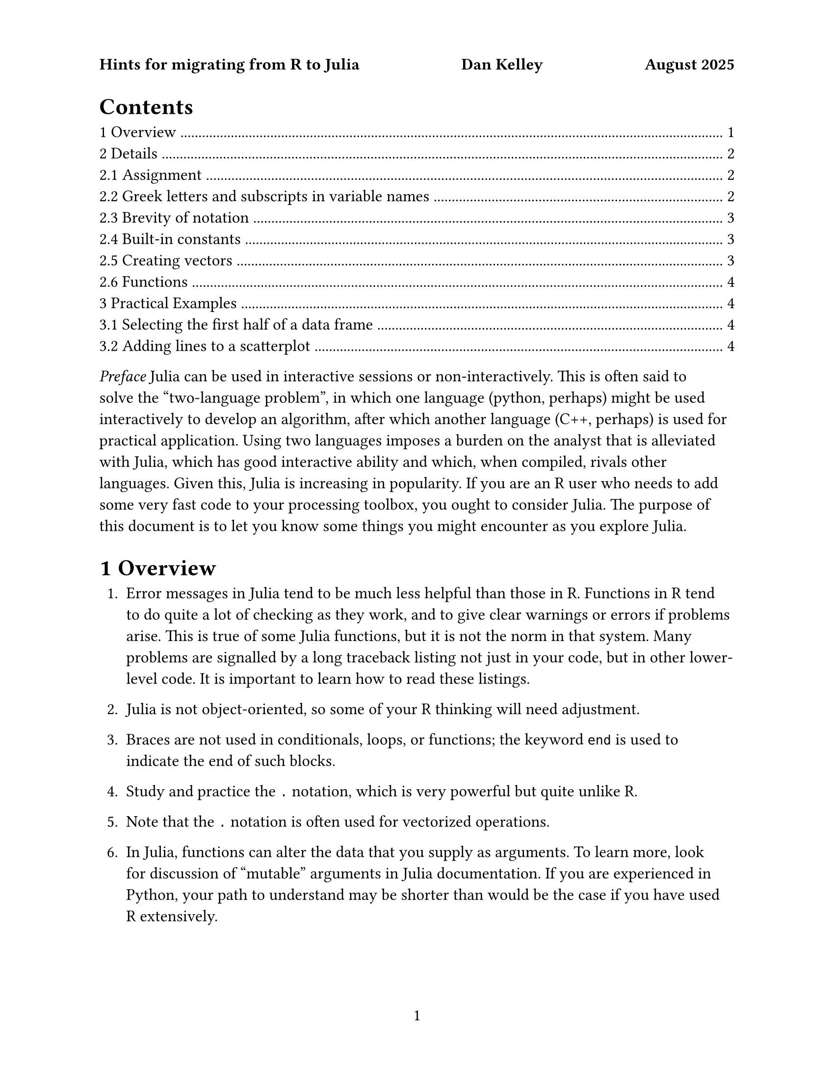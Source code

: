 #set text(font:"Libertinus serif", size: 12pt)
#set par(linebreaks: "optimized")
#set page("us-letter",
  header: context {
  if counter(page).get().first() < 2 [
  *Hints for migrating from R to Julia #h(1fr) Dan Kelley #h(1fr) August 2025*
]})
#show raw.where(block: true): it => pad(left: 2em, it)
#set page(numbering: "1")
#set heading(numbering: "1.1.1")
#outline()


_Preface_ Julia can be used in interactive sessions or non-interactively. This
is often said to solve the "two-language problem", in which one language
(python, perhaps) might be used interactively to develop an algorithm, after
which another language (C++, perhaps) is used for practical application.  Using
two languages imposes a burden on the analyst that is alleviated with Julia,
which has good interactive ability and which, when compiled, rivals other
languages. Given this, Julia is increasing in popularity.  If you are an R user
who needs to add some very fast code to your processing toolbox, you ought to
consider Julia. The purpose of this document is to let you know some things you
might encounter as you explore Julia.


= Overview

1. Error messages in Julia tend to be much less helpful than those in R.
   Functions in R tend to do quite a lot of checking as they work, and to give
   clear warnings or errors if problems arise. This is true of some Julia
   functions, but it is not the norm in that system. Many problems are
   signalled by a long traceback listing not just in your code, but in other
   lower-level code.  It is important to learn how to read these listings.

2. Julia is not object-oriented, so some of your R thinking will need
   adjustment.

3. Braces are not used in conditionals, loops, or functions; the keyword `end`
   is used to indicate the end of such blocks.

4. Study and practice the `.` notation, which is very powerful but quite unlike
   R.

5. Note that the `.` notation is often used for vectorized operations.

6. In Julia, functions can alter the data that you supply as arguments.  To
   learn more, look for discussion of "mutable" arguments in Julia
   documentation. If you are experienced in Python, your path to understand may
   be shorter than would be the case if you have used R extensively.

7. Julia functions have concrete expectations of parameter types. For
   example, if you set `guidefontsize` to 12.0, an error message will result
   because it was expecting an integer. R is more permissive with regard to
   integers and floats.

8. You may alter existing plots by calling `plot!()`. Julia does not use an
   overpainting style, as is used in base R graphics, so you may find the
   results surprising.

9. Base Julia plots offer less in the way of aesthetic control than is the
   case for base R plots. 

10. Base Julia plots are cruder than those of R.  For example, I find that
    axis numbers run together sometimes. Julia does not seem to check on the
    lengths of those strings, but R must, since I have never seen such problems
    in the latter system.

11. In addition to its base graphical system, Julia has some other
    libraries. This leads to some confusion in interpreting what you find on
    the web.  I cannot recommend any particular library at this stage, and am
    tending to stick with base graphics (as I do in R).

12. Julia is touted as a fast system, and that's the case for long
    computations.  However, it is much slower on startup than R or python, so
    it is not as suitable as the others for quick scripts.

13. The Julia community can be quite helpful to newcomers.

= Details

== Assignment

In R, one might
```R
x <- 10
```
whereas in Julia one might write
```julia
x = 10
```

(Some R authors use `=` for assignment. Although this works, it is not the
recommended style.)

== Greek letters and subscripts in variable names

In R, one might write
```R
lambda <- 10
x0 <- 0.0
```
whereas in Julia we could (if desired) write Greek letters and subscripts directly
```julia
λ = 10
x₀ = 0.0
```

To enter Greek letters in a Julia session (or the neovim editor), type
`\lambda` and you will be given the choice of replacing what you typed by
either lower- or upper-case lambda.

What is happening is that Julia accepts Unicode symbols.  So, for example, you
can subscript by 0 or 1, but not by, say `x`, because subscript-x is not a
Unicode symbol.


== Brevity of notation
In R, one might write
```R
a <- 3
b <- 2 * a
```
for the circumference of a circle of unit radius,
and in Julia one might write
```julia
a = 3
b = 2a
```

Notice that Julia does not require an asterisk when a numerical constant is
written to the left of a variable to indicate multiplication. (This does not
work if the constant is written to the left of the variable, however.)

== Built-in constants

Like R, Julia has a built-in constant named `pi` for the ratio of the
circumference of a circle to its radius. This may be written as π, if desired.

== Creating vectors

In R, one might write
```R
c(1, 2:3)
```
and in Julia one might write
```julia
[1;2:3]
```
I recommend trying the latter in Julia, to see how the results are displayed.  Then try the same, but with say `2:300` instead of `2:3`, and notice that Julia has a nice way of showing the start and the end of material like this in a console.

The next step is to explore other ways of creating (or trying to create)
similar aggregate forms. Try each of the following, and study the results.

```julia
[1 2 3]
[1,2,3]
[1;2;3]
```

Ah, now you're an expert!  Well, maybe not.  Try the following, and think about how (and why) Julia responds.
```julia
[1 2:3]
[1;2:3]
[1,2,3]
```

== Functions

_FIXME: write material here and be *very* clear about the confusing mutable-parameter issue!_

= Practical Examples


== Selecting the first half of a data frame

In R one might write
```R
head(df, nrow(df)/2)
```
and in Julia an equivalent is
```julia
first(df, trunc(Int, nrow(df)/2))
```
Suggestion: write the latter as `first(df, nrow(df)/2)` and study the error message,
since R users will encounter that message quite often until they get used to Julia.

== Adding lines to a scatterplot

In R, one might use
```R
x <- seq(0, 1, 0.01)
y <- (x - 0.25) * (x - 0.75)
yn <- y + rnorm(length(y), sd = 0.03)
plot(x, yn, pch=20, col="red", xlab="x", ylab="signal")
lines(x, y, col="blue", lwd=5)
```
and in Julia one might use
```julia
using Plots
x = 0:0.01:1
y = (x .- 0.25) .* (x .- 0.75) # note the use of .- and .*
yn = y + 0.03 * randn(length(x))
plot(x, yn, seriestype=:scatter, legend=false, color=:red, xlab="x", ylab="signal")
plot!(x, y, seriestype=:line, color=:blue, linewidth=5)
```

In Julia, we may add to an existing plot by using `plot!()` instead of
`plot()`. Importantly, this can do more than just add material -- it can also
change material. For example, if the original plot had an x axis ranging from 0
to 1 to capture the supplied data, and if the additional plot had data from 100
to 101, then the plot range would be extended to show both. This is very much
in contrast to R, which employs a sort of overpainting model.

